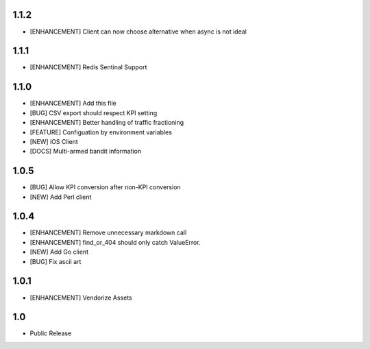 1.1.2
=====
* [ENHANCEMENT] Client can now choose alternative when async is not ideal

1.1.1
=====
* [ENHANCEMENT] Redis Sentinal Support

1.1.0
=====
* [ENHANCEMENT] Add this file
* [BUG] CSV export should respect KPI setting
* [ENHANCEMENT] Better handling of traffic fractioning
* [FEATURE] Configuation by environment variables
* [NEW] iOS Client
* [DOCS] Multi-armed bandit information

1.0.5
=====
* [BUG] Allow KPI conversion after non-KPI conversion
* [NEW] Add Perl client

1.0.4
=====
* [ENHANCEMENT] Remove unnecessary markdown call
* [ENHANCEMENT] find_or_404 should only catch ValueError.
* [NEW] Add Go client
* [BUG] Fix ascii art

1.0.1
=====
* [ENHANCEMENT] Vendorize Assets

1.0
===
* Public Release
